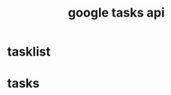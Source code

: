 :PROPERTIES:
:ID:       A6CCD9C9-1CA3-4AE2-83ED-B7160E2FB50D
:END:
#+title: google tasks api
* tasklist
* tasks

